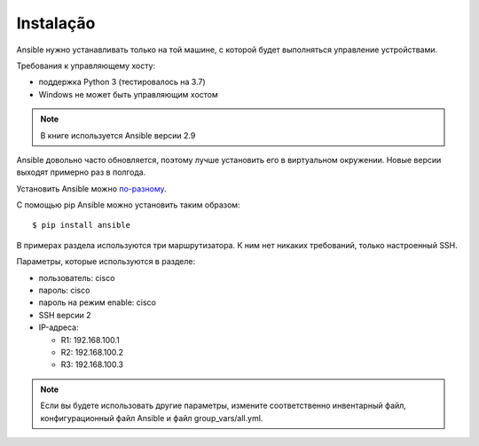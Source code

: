 Instalação
-----------------

Ansible нужно устанавливать только на той машине, с которой будет
выполняться управление устройствами.

Требования к управляющему хосту: 

* поддержка Python 3 (тестировалось на 3.7) 
* Windows не может быть управляющим хостом

.. note::

    В книге используется Ansible версии 2.9


Ansible довольно часто обновляется, поэтому лучше установить его в
виртуальном окружении. Новые версии выходят примерно раз в полгода.

Установить Ansible можно
`по-разному <http://docs.ansible.com/ansible/intro_installation.html#>`__.

С помощью pip Ansible можно установить таким образом:

::

    $ pip install ansible


В примерах раздела используются три маршрутизатора. К
ним нет никаких требований, только настроенный SSH.

Параметры, которые используются в разделе: 

* пользователь: cisco 
* пароль: cisco 
* пароль на режим enable: cisco 
* SSH версии 2 
* IP-адреса: 

  * R1: 192.168.100.1 
  * R2: 192.168.100.2 
  * R3: 192.168.100.3 

.. note::

    Если вы будете использовать другие параметры, измените
    соответственно инвентарный файл, конфигурационный файл Ansible и
    файл group_vars/all.yml.

